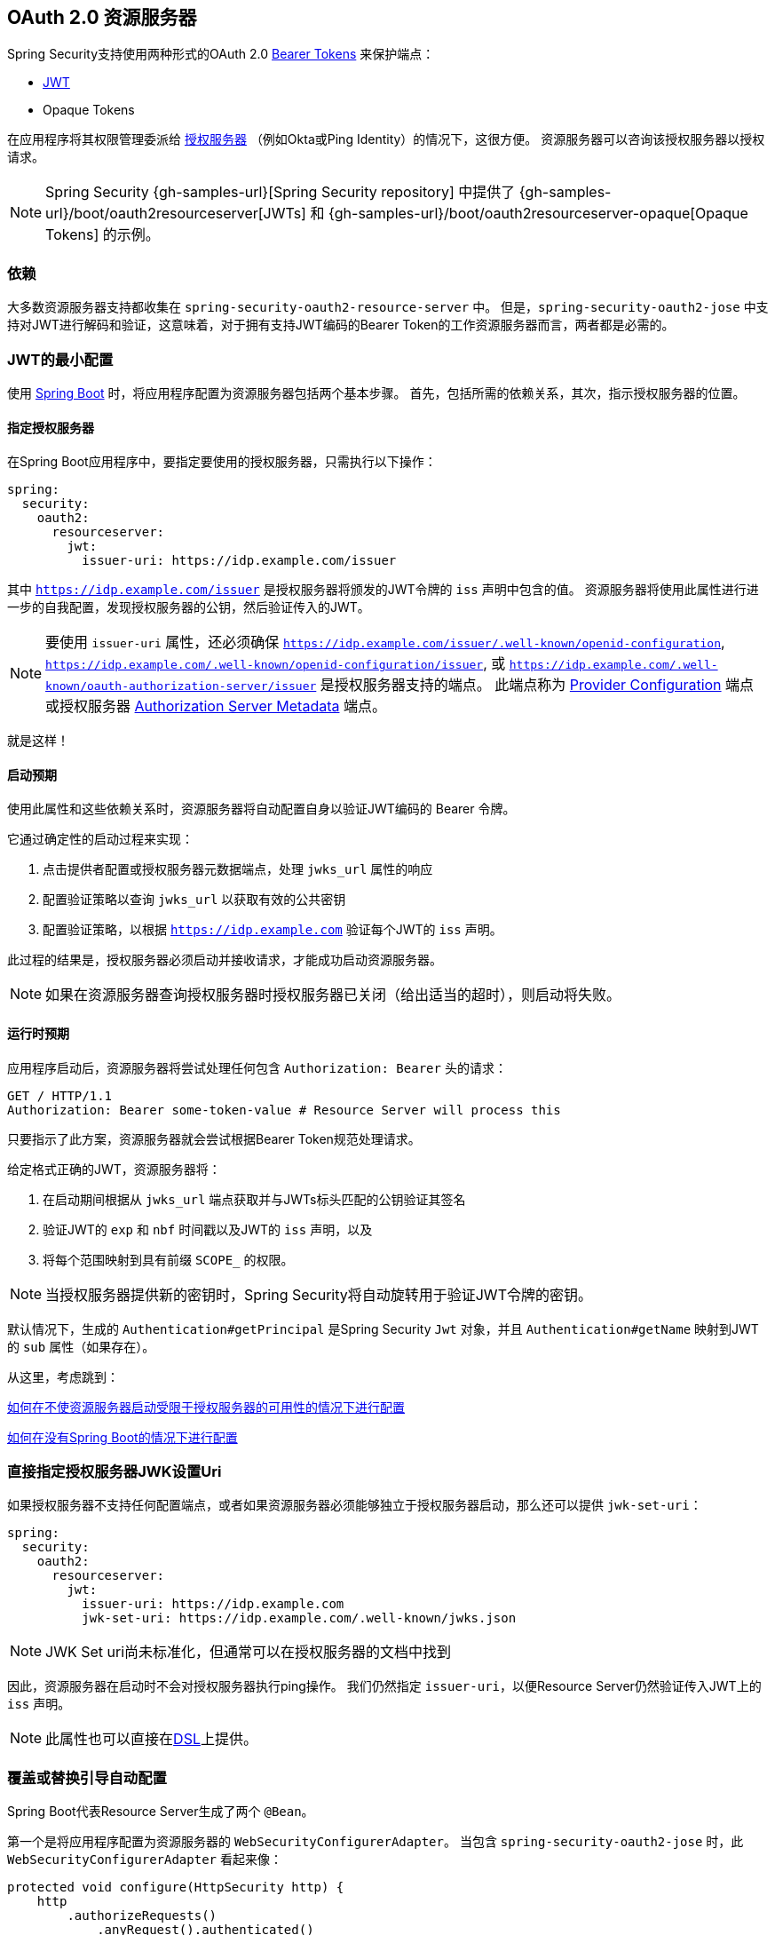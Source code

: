 
[[oauth2resourceserver]]
== OAuth 2.0 资源服务器

Spring Security支持使用两种形式的OAuth 2.0 https://tools.ietf.org/html/rfc6750.html[Bearer Tokens] 来保护端点：

* https://tools.ietf.org/html/rfc7519[JWT]
* Opaque Tokens

在应用程序将其权限管理委派给 https://tools.ietf.org/html/rfc6749[授权服务器] （例如Okta或Ping Identity）的情况下，这很方便。 资源服务器可以咨询该授权服务器以授权请求。

[NOTE]
====
Spring Security {gh-samples-url}[Spring Security repository] 中提供了  {gh-samples-url}/boot/oauth2resourceserver[JWTs] 和 {gh-samples-url}/boot/oauth2resourceserver-opaque[Opaque Tokens] 的示例。
====

=== 依赖
大多数资源服务器支持都收集在 `spring-security-oauth2-resource-server` 中。
但是，`spring-security-oauth2-jose` 中支持对JWT进行解码和验证，这意味着，对于拥有支持JWT编码的Bearer Token的工作资源服务器而言，两者都是必需的。

[[oauth2resourceserver-jwt-minimalconfiguration]]
=== JWT的最小配置

使用 https://spring.io/projects/spring-boot[Spring Boot] 时，将应用程序配置为资源服务器包括两个基本步骤。 首先，包括所需的依赖关系，其次，指示授权服务器的位置。

==== 指定授权服务器

在Spring Boot应用程序中，要指定要使用的授权服务器，只需执行以下操作：

[source,yml]
----
spring:
  security:
    oauth2:
      resourceserver:
        jwt:
          issuer-uri: https://idp.example.com/issuer
----

其中 `https://idp.example.com/issuer` 是授权服务器将颁发的JWT令牌的 `iss` 声明中包含的值。 资源服务器将使用此属性进行进一步的自我配置，发现授权服务器的公钥，然后验证传入的JWT。

[NOTE]
要使用 `issuer-uri` 属性，还必须确保 `https://idp.example.com/issuer/.well-known/openid-configuration`, `https://idp.example.com/.well-known/openid-configuration/issuer`, 或  `https://idp.example.com/.well-known/oauth-authorization-server/issuer` 是授权服务器支持的端点。
此端点称为 https://openid.net/specs/openid-connect-discovery-1_0.html#ProviderConfig[Provider Configuration]  端点或授权服务器 https://tools.ietf.org/html/rfc8414#section-3[Authorization Server Metadata] 端点。


就是这样！

==== 启动预期

使用此属性和这些依赖关系时，资源服务器将自动配置自身以验证JWT编码的 Bearer 令牌。

它通过确定性的启动过程来实现：



1. 点击提供者配置或授权服务器元数据端点，处理 `jwks_url` 属性的响应
2. 配置验证策略以查询 `jwks_url` 以获取有效的公共密钥
3. 配置验证策略，以根据 `https://idp.example.com` 验证每个JWT的 `iss` 声明。

此过程的结果是，授权服务器必须启动并接收请求，才能成功启动资源服务器。

[NOTE]
如果在资源服务器查询授权服务器时授权服务器已关闭（给出适当的超时），则启动将失败。

==== 运行时预期

应用程序启动后，资源服务器将尝试处理任何包含 `Authorization: Bearer`  头的请求：

[source,html]
----
GET / HTTP/1.1
Authorization: Bearer some-token-value # Resource Server will process this
----

只要指示了此方案，资源服务器就会尝试根据Bearer Token规范处理请求。

给定格式正确的JWT，资源服务器将：



1. 在启动期间根据从 `jwks_url` 端点获取并与JWTs标头匹配的公钥验证其签名
2. 验证JWT的 `exp` 和 `nbf` 时间戳以及JWT的 `iss` 声明，以及
3. 将每个范围映射到具有前缀 `SCOPE_` 的权限。

[NOTE]
当授权服务器提供新的密钥时，Spring Security将自动旋转用于验证JWT令牌的密钥。

默认情况下，生成的  `Authentication#getPrincipal` 是Spring Security `Jwt` 对象，并且  `Authentication#getName` 映射到JWT的 `sub` 属性（如果存在）。

从这里，考虑跳到：

<<oauth2resourceserver-jwt-jwkseturi,如何在不使资源服务器启动受限于授权服务器的可用性的情况下进行配置>>

<<oauth2resourceserver-jwt-sansboot,如何在没有Spring Boot的情况下进行配置>>

[[oauth2resourceserver-jwt-jwkseturi]]
=== 直接指定授权服务器JWK设置Uri

如果授权服务器不支持任何配置端点，或者如果资源服务器必须能够独立于授权服务器启动，那么还可以提供 `jwk-set-uri`：

[source,yaml]
----
spring:
  security:
    oauth2:
      resourceserver:
        jwt:
          issuer-uri: https://idp.example.com
          jwk-set-uri: https://idp.example.com/.well-known/jwks.json
----

[NOTE]
JWK Set uri尚未标准化，但通常可以在授权服务器的文档中找到

因此，资源服务器在启动时不会对授权服务器执行ping操作。 我们仍然指定 `issuer-uri`，以便Resource Server仍然验证传入JWT上的 `iss` 声明。

[NOTE]
此属性也可以直接在<<oauth2resourceserver-jwt-jwkseturi-dsl,DSL>>上提供。

[[oauth2resourceserver-jwt-sansboot]]
=== 覆盖或替换引导自动配置

Spring Boot代表Resource Server生成了两个 `@Bean`。

第一个是将应用程序配置为资源服务器的 `WebSecurityConfigurerAdapter`。 当包含 `spring-security-oauth2-jose` 时，此 `WebSecurityConfigurerAdapter` 看起来像：

[source,java]
----
protected void configure(HttpSecurity http) {
    http
        .authorizeRequests()
            .anyRequest().authenticated()
            .and()
        .oauth2ResourceServer(OAuth2ResourceServerConfigurer::jwt)
}
----

如果应用程序未公开 `WebSecurityConfigurerAdapter` Bean，则Spring Boot将公开上述默认值。

替换它就像在应用程序中公开Bean一样简单：


[source,java]
----
@EnableWebSecurity
public class MyCustomSecurityConfiguration extends WebSecurityConfigurerAdapter {
    protected void configure(HttpSecurity http) {
        http
            .authorizeRequests()
                .mvcMatchers("/messages/**").hasAuthority("SCOPE_message:read")
                .anyRequest().authenticated()
                .and()
            .oauth2ResourceServer()
                .jwt()
                    .jwtAuthenticationConverter(myConverter());
    }
}
----

以上要求 `message:read` 的范围：以 `/messages/` 开头的所有URL。

`oauth2ResourceServer` DSL上的方法还将覆盖或替换自动配置。

例如，第二个 `@Bean` Spring Boot创建的是 `JwtDecoder`，它将 `String` 令牌解码为经过验证的 `Jwt` 实例：


[source,java]
----
@Bean
public JwtDecoder jwtDecoder() {
    return JwtDecoders.fromIssuerLocation(issuerUri);
}
----

[NOTE]
调用  `{security-api-url}org/springframework/security/oauth2/jwt/JwtDecoders.html#fromIssuerLocation-java.lang.String-[JwtDecoders#fromIssuerLocation]` 是调用提供者配置或授权服务器元数据端点以派生JWK设置Uri的过程。

如果该应用程序未公开 `JwtDecoder` Bean，则Spring Boot将公开上述默认值。

可以使用 `jwkSetUri()` 覆盖其配置，也可以使用 `decoder()` 替换其配置。

[[oauth2resourceserver-jwt-jwkseturi-dsl]]
==== 使用 `jwkSetUri()`

授权服务器的JWK设置Uri可以配置为<<oauth2resourceserver-jwt-jwkseturi,as a configuration property>>，也可以在DSL中提供：

[source,java]
----
@EnableWebSecurity
public class DirectlyConfiguredJwkSetUri extends WebSecurityConfigurerAdapter {
    protected void configure(HttpSecurity http) {
        http
            .authorizeRequests()
                .anyRequest().authenticated()
                .and()
            .oauth2ResourceServer()
                .jwt()
                    .jwkSetUri("https://idp.example.com/.well-known/jwks.json");
    }
}
----
使用 `jwkSetUri()` 优先于任何配置属性。

[[oauth2resourceserver-jwt-decoder-dsl]]
==== 使用 `decoder()`

比 `jwkSetUri()` 更强大的是 `decoder()`，它将完全替代 `JwtDecoder` 的所有Boot自动配置：

[source,java]
----
@EnableWebSecurity
public class DirectlyConfiguredJwtDecoder extends WebSecurityConfigurerAdapter {
    protected void configure(HttpSecurity http) {
        http
            .authorizeRequests()
                .anyRequest().authenticated()
                .and()
            .oauth2ResourceServer()
                .jwt()
                    .decoder(myCustomDecoder());
    }
}
----

当需要进行更深入的配置（例如<<oauth2resourceserver-jwt-validation,validation>>，<<oauth2resourceserver-jwt-claimsetmapping,mapping>>或<<oauth2resourceserver-jwt-timeouts,request timeouts>>）时，这非常方便。

[[oauth2resourceserver-jwt-decoder-bean]]
==== 暴露  `JwtDecoder` `@Bean`

或者，公开 `JwtDecoder` `@Bean` 与  `decoder()` 具有相同的效果：

[source,java]
----
@Bean
public JwtDecoder jwtDecoder() {
    return NimbusJwtDecoder.withJwkSetUri(jwkSetUri).build();
}
----

[[oauth2resourceserver-jwt-decoder-algorithm]]
=== 配置可信算法

默认情况下，`NimbusJwtDecoder` 以及资源服务器将仅使用 `RS256` 信任和验证令牌。

您可以通过<<oauth2resourceserver-jwt-boot-algorithm,Spring Boot>>，<<oauth2resourceserver-jwt-decoder-builder,NimbusJwtDecoder Builder>>或从<<oauth2resourceserver-jwt-decoder-jwk-response,JWK Set response>>中对此进行自定义。

[[oauth2resourceserver-jwt-boot-algorithm]]
==== 通过Spring Boot

设置算法的最简单方法是作为属性：

[source,yaml]
----
spring:
  security:
    oauth2:
      resourceserver:
        jwt:
          jws-algorithm: RS512
          jwk-set-uri: https://idp.example.org/.well-known/jwks.json
----

[[oauth2resourceserver-jwt-decoder-builder]]
==== 使用 Builder

但是，为了获得更大的功能，我们可以使用 `NimbusJwtDecoder` 附带的 Builder：

[source,java]
----
@Bean
JwtDecoder jwtDecoder() {
    return NimbusJwtDecoder.fromJwkSetUri(this.jwkSetUri)
            .jwsAlgorithm(RS512).build();
}
----

多次调用 `jwsAlgorithm` 会将 `NimbusJwtDecoder` 配置为信任多个算法，如下所示：

[source,java]
----
@Bean
JwtDecoder jwtDecoder() {
    return NimbusJwtDecoder.fromJwkSetUri(this.jwkSetUri)
            .jwsAlgorithm(RS512).jwsAlgorithm(EC512).build();
}
----

或者，您可以调用 `jwsAlgorithms`：

[source,java]
----
@Bean
JwtDecoder jwtDecoder() {
    return NimbusJwtDecoder.fromJwkSetUri(this.jwkSetUri)
            .jwsAlgorithms(algorithms -> {
                    algorithms.add(RS512);
                    algorithms.add(EC512);
            }).build();
}
----

[[oauth2resourceserver-jwt-decoder-jwk-response]]
==== 来自JWK Set的回复

由于Spring Security的JWT支持基于Nimbus，因此您也可以使用其所有出色的功能。

例如，Nimbus有一个 `JWSKeySelector` 实现，它将基于JWK Set URI响应选择算法集。
您可以使用它生成 `NimbusJwtDecoder`，如下所示：

```java
@Bean
public JwtDecoder jwtDecoder() {
    // makes a request to the JWK Set endpoint
    JWSKeySelector<SecurityContext> jwsKeySelector =
            JWSAlgorithmFamilyJWSKeySelector.fromJWKSetURL(this.jwkSetUrl);

    DefaultJWTProcessor<SecurityContext> jwtProcessor =
            new DefaultJWTProcessor<>();
    jwtProcessor.setJWSKeySelector(jwsKeySelector);

    return new NimbusJwtDecoder(jwtProcessor);
}
```

[[oauth2resourceserver-jwt-decoder-public-key]]
=== 信任单个非对称密钥

比使用JWK Set端点备份资源服务器更简单的方法是对RSA公钥进行硬编码。可以通过<<oauth2resourceserver-jwt-decoder-public-key-boot,Spring Boot>>或<<oauth2resourceserver-jwt-decoder-public-key-builder,使用Builder>>提供公共密钥。

[[oauth2resourceserver-jwt-decoder-public-key-boot]]
==== 通过 Spring Boot

通过Spring Boot指定密钥非常简单。
密钥的位置可以这样指定：

[source,yaml]
----
spring:
  security:
    oauth2:
      resourceserver:
        jwt:
          public-key-location: classpath:my-key.pub
----

或者，为了进行更复杂的查找，可以对 `RsaKeyConversionServicePostProcessor` 进行后置处理：

[source,java]
----
@Bean
BeanFactoryPostProcessor conversionServiceCustomizer() {
    return beanFactory ->
        beanFactory.getBean(RsaKeyConversionServicePostProcessor.class)
                .setResourceLoader(new CustomResourceLoader());
}
----

指定密钥的位置：

```yaml
key.location: hfds://my-key.pub
```

然后自动装配值：

```java
@Value("${key.location}")
RSAPublicKey key;
```

[[oauth2resourceserver-jwt-decoder-public-key-builder]]
==== 使用 Builder

要直接连接 `RSAPublicKey`，只需使用适当的 `NimbusJwtDecoder` builder，如下所示：

```java
@Bean
public JwtDecoder jwtDecoder() {
    return NimbusJwtDecoder.withPublicKey(this.key).build();
}
```

[[oauth2resourceserver-jwt-decoder-secret-key]]
=== 信任单个对称密钥

使用单个对称密钥也很简单。您可以简单地加载 `SecretKey` 并使用适当的 `NimbusJwtDecoder` 构建器，如下所示：

[source,java]
----
@Bean
public JwtDecoder jwtDecoder() {
    return NimbusJwtDecoder.withSecretKey(this.key).build();
}
----

[[oauth2resourceserver-jwt-authorization]]
=== 配置授权

从OAuth 2.0授权服务器发出的JWT通常具有 `scope` 或 `scp` 属性，指示其被授予的作用域（或权限），例如：

`{ ..., "scope" : "messages contacts"}`

在这种情况下，资源服务器将尝试将这些作用域强制为已授予权限的列表，并为每个作用域添加字符串 "SCOPE_" 作为前缀。

这意味着为了保护具有从JWT派生的作用域的端点或方法，相应的表达式应包含以下前缀：


[source,java]
----
@EnableWebSecurity
public class DirectlyConfiguredJwkSetUri extends WebSecurityConfigurerAdapter {
    protected void configure(HttpSecurity http) {
        http
            .authorizeRequests(authorizeRequests -> authorizeRequests
                .mvcMatchers("/contacts/**").hasAuthority("SCOPE_contacts")
                .mvcMatchers("/messages/**").hasAuthority("SCOPE_messages")
                .anyRequest().authenticated()
            )
            .oauth2ResourceServer(OAuth2ResourceServerConfigurer::jwt);
    }
}
----

或类似地具有方法安全性：

[source,java]
----
@PreAuthorize("hasAuthority('SCOPE_messages')")
public List<Message> getMessages(...) {}
----

[[oauth2resourceserver-jwt-authorization-extraction]]
==== 手动提取权限

但是，在许多情况下，此默认设置不足。
例如，某些授权服务器不使用 `scope` 属性，而是使用自己的自定义属性。
或者，在其他时候，资源服务器可能需要将属性或属性组成调整为内部化的权限。

为此，DSL公开了 `jwtAuthenticationConverter()`:

[source,java]
----
@EnableWebSecurity
public class DirectlyConfiguredJwkSetUri extends WebSecurityConfigurerAdapter {
    protected void configure(HttpSecurity http) {
        http
            .authorizeRequests()
                .anyRequest().authenticated()
                .and()
            .oauth2ResourceServer()
                .jwt()
                    .jwtAuthenticationConverter(grantedAuthoritiesExtractor());
    }
}

Converter<Jwt, AbstractAuthenticationToken> grantedAuthoritiesExtractor() {
    JwtAuthenticationConverter jwtAuthenticationConverter =
            new JwtAuthenticationConverter();
    jwtAuthenticationConverter.setJwtGrantedAuthoritiesConverter
            (new GrantedAuthoritiesExtractor());
    return jwtAuthenticationConveter;
}
----

负责将 `Jwt` 转换为 `Authentication`。作为其配置的一部分，我们可以提供一个辅助转换器，从 `Jwt` 到授权的 `Collection`。

最终的转换器可能类似于下面的 `GrantedAuthoritiesExtractor`：

[source,java]
----
static class GrantedAuthoritiesExtractor
        implements Converter<Jwt, Collection<GrantedAuthority>> {

    public Collection<GrantedAuthority> convert(Jwt jwt) {
        Collection<String> authorities = (Collection<String>)
                jwt.getClaims().get("mycustomclaim");

        return authorities.stream()
                .map(SimpleGrantedAuthority::new)
                .collect(Collectors.toList());
    }
}
----

为了获得更大的灵活性，DSL支持使用实现  `Converter<Jwt, AbstractAuthenticationToken>` 的任何类完全替换该转换器：

[source,java]
----
static class CustomAuthenticationConverter implements Converter<Jwt, AbstractAuthenticationToken> {
    public AbstractAuthenticationToken convert(Jwt jwt) {
        return new CustomAuthenticationToken(jwt);
    }
}
----

[[oauth2resourceserver-jwt-validation]]
=== 配置验证

使用<<oauth2resourceserver-jwt-minimalconfiguration,Spring Boot 最小配置>>（指示授权服务器的 issuer uri），Resource Server将默认验证 `iss` 声明以及 `exp` 和 `nbf` 时间戳声明。

在需要自定义验证的情况下，资源服务器附带两个标准验证器，并且还接受自定义 `OAuth2TokenValidator` 实例。

[[oauth2resourceserver-jwt-validation-clockskew]]
==== 自定义时间戳验证

JWT通常具有有效期窗口，该窗口的开始在 `nbf` 声明中指示，而结束在 `exp` 声明中指示。

但是，每台服务器都会经历时钟漂移，这可能导致令牌在一个服务器上已经过期，而在另一台服务器上没有过期。随着分布式系统中服务器数量的增加，这可能会导致某些实现上的不良反应。

资源服务器使用 `JwtTimestampValidator` 验证令牌的有效性窗口，并且可以将它配置为 `ClockSkew` 来缓解上述问题：

[source,java]
----
@Bean
JwtDecoder jwtDecoder() {
     NimbusJwtDecoder jwtDecoder = (NimbusJwtDecoder)
             JwtDecoders.fromIssuerLocation(issuerUri);

     OAuth2TokenValidator<Jwt> withClockSkew = new DelegatingOAuth2TokenValidator<>(
            new JwtTimestampValidator(Duration.ofSeconds(60)),
            new IssuerValidator(issuerUri));

     jwtDecoder.setJwtValidator(withClockSkew);

     return jwtDecoder;
}
----

[NOTE]
默认情况下，资源服务器将时钟偏差配置为30秒。

[[oauth2resourceserver-jwt-validation-custom]]
==== 配置自定义验证器

使用 `OAuth2TokenValidator` API为 `aud` 声明添加检查很简单：

[source,java]
----
public class AudienceValidator implements OAuth2TokenValidator<Jwt> {
    OAuth2Error error = new OAuth2Error("invalid_token", "The required audience is missing", null);

    public OAuth2TokenValidatorResult validate(Jwt jwt) {
        if (jwt.getAudience().contains("messaging")) {
            return OAuth2TokenValidatorResult.success();
        } else {
            return OAuth2TokenValidatorResult.failure(error);
        }
    }
}
----

然后，要添加到资源服务器中，只需指定 `JwtDecoder` 实例即可：

[source,java]
----
@Bean
JwtDecoder jwtDecoder() {
    NimbusJwtDecoder jwtDecoder = (NimbusJwtDecoder)
        JwtDecoders.fromIssuerLocation(issuerUri);

    OAuth2TokenValidator<Jwt> audienceValidator = new AudienceValidator();
    OAuth2TokenValidator<Jwt> withIssuer = JwtValidators.createDefaultWithIssuer(issuerUri);
    OAuth2TokenValidator<Jwt> withAudience = new DelegatingOAuth2TokenValidator<>(withIssuer, audienceValidator);

    jwtDecoder.setJwtValidator(withAudience);

    return jwtDecoder;
}
----

[[oauth2resourceserver-jwt-claimsetmapping]]
=== 配置 Claim (声明)集映射

Spring Security使用 https://bitbucket.org/connect2id/nimbus-jose-jwt/wiki/Home[Nimbus] 库来解析JWT并验证其签名。 因此，Spring Security受制于Nimbus对每个字段值以及如何将每个字段强制转换为Java类型的解释。

例如，由于Nimbus仍与Java 7兼容，因此它不使用 `Instant` 来表示时间戳字段。

而且完全有可能使用其他库或进行JWT处理，这可能会自行做出需要调整的决定。

或者，很简单，出于特定于域的原因，资源服务器可能希望从JWT中添加或删除声明。

为此，资源服务器支持将JWT声明集与 `MappedJwtClaimSetConverter` 映射。

[[oauth2resourceserver-jwt-claimsetmapping-singleclaim]]
==== 自定义单个 Claim 的转换

默认情况下，`MappedJwtClaimSetConverter` 将尝试将 claims 强制为以下类型：

|============
| Claim | Java Type
| `aud` | `Collection<String>`
| `exp` | `Instant`
| `iat` | `Instant`
| `iss` | `String`
| `jti` | `String`
| `nbf` | `Instant`
| `sub` | `String`
|============

可以使用  `MappedJwtClaimSetConverter.withDefaults` 配置单个声明的转化策略：

```java
@Bean
JwtDecoder jwtDecoder() {
    NimbusJwtDecoder jwtDecoder = NimbusJwtDecoder.withJwkSetUri(jwkSetUri).build();

    MappedJwtClaimSetConverter converter = MappedJwtClaimSetConverter
            .withDefaults(Collections.singletonMap("sub", this::lookupUserIdBySub));
    jwtDecoder.setClaimSetConverter(converter);

    return jwtDecoder;
}
```

这将保留所有默认值，除了它将覆盖 `sub` 的默认声明转换器。

[[oauth2resourceserver-jwt-claimsetmapping-add]]
==== 添加一个 Claim

`MappedJwtClaimSetConverter` 也可以用于添加自定义声明，例如，以适应现有系统:

```java
MappedJwtClaimSetConverter.withDefaults(Collections.singletonMap("custom", custom -> "value"));
```

[[oauth2resourceserver-jwt-claimsetmapping-remove]]
==== 删除一个 Claim

使用相同的API删除声明也很简单：

```java
MappedJwtClaimSetConverter.withDefaults(Collections.singletonMap("legacyclaim", legacy -> null));
```

[[oauth2resourceserver-jwt-claimsetmapping-rename]]
==== 重命名一个 Claim

在更复杂的场景中，例如一次查询多个声明或重命名一个声明，资源服务器接受任何实现 `Converter<Map<String, Object>, Map<String,Object>>` 的类:

```java
public class UsernameSubClaimAdapter implements Converter<Map<String, Object>, Map<String, Object>> {
    private final MappedJwtClaimSetConverter delegate =
            MappedJwtClaimSetConverter.withDefaults(Collections.emptyMap());

    public Map<String, Object> convert(Map<String, Object> claims) {
        Map<String, Object> convertedClaims = this.delegate.convert(claims);

        String username = (String) convertedClaims.get("user_name");
        convertedClaims.put("sub", username);

        return convertedClaims;
    }
}
```

然后，可以像平常一样提供实例：

```java
@Bean
JwtDecoder jwtDecoder() {
    NimbusJwtDecoder jwtDecoder = NimbusJwtDecoder.withJwkSetUri(jwkSetUri).build();
    jwtDecoder.setClaimSetConverter(new UsernameSubClaimAdapter());
    return jwtDecoder;
}
```

[[oauth2resourceserver-jwt-timeouts]]
=== 配置超时

默认情况下，资源服务器使用30秒钟的连接和套接字超时来与授权服务器进行协调。

在某些情况下，这可能太短了。 此外，它没有考虑退避和发现等更复杂的模式。

为了调整资源服务器连接到授权服务器的方式，`NimbusJwtDecoder` 接受 `RestOperations` 的实例：

```java
@Bean
public JwtDecoder jwtDecoder(RestTemplateBuilder builder) {
    RestOperations rest = builder
            .setConnectionTimeout(60000)
            .setReadTimeout(60000)
            .build();

    NimbusJwtDecoder jwtDecoder = NimbusJwtDecoder.withJwkSetUri(jwkSetUri).restOperations(rest).build();
    return jwtDecoder;
}
```

[[oauth2resourceserver-opaque-minimalconfiguration]]
===  Introspection 最小配置

通常，opaque token 可以通过授权服务器托管的 https://tools.ietf.org/html/rfc7662[OAuth 2.0 Introspection Endpoint]进行验证。当需要撤销时，这可能很方便。

使用 https://spring.io/projects/spring-boot[Spring Boot] 时，将应用程序配置为使用内省的资源服务器包括两个基本步骤。首先，包括所需的依赖性，其次，指示内省端点详细信息。

==== 指定授权服务器

要指定内省端点的位置，只需执行以下操作：

[source,yaml]
----
security:
  oauth2:
    resourceserver:
      opaque-token:
        introspection-uri: https://idp.example.com/introspect
        client-id: client
        client-secret: secret
----

其中 `https://idp.example.com/introspect` 是授权服务器托管的内省端点，而 `client-id` 和 `client-secret` 是击中该端点所需的凭据。

资源服务器将使用这些属性进一步进行自我配置，并随后验证传入的JWT。

[NOTE]
使用内省时，授权服务器的字眼就是法律。 如果授权服务器响应令牌是有效的，那么令牌是有效的。

就是这样！

==== 启动时预期

使用此属性和这些依赖关系时，资源服务器将自动配置自身以验证不透明承载令牌。

该启动过程比JWT的启动过程简单得多，因为不需要发现端点，也不需要添加其他验证规则。

==== 运行时预期

应用程序启动后，资源服务器将尝试处理任何包含 `Authorization: Bearer` 头的请求：

```http
GET / HTTP/1.1
Authorization: Bearer some-token-value # Resource Server will process this
```

只要指示了此方案，资源服务器就会尝试根据Bearer Token规范处理请求。

给定一个不透明的令牌，资源服务器将

1. 使用提供的凭据和令牌查询提供的内省端点
2. 检查响应是否为  `{ 'active' : true }`  属性
3. 将每个范围映射到具有前缀 `SCOPE_` 的权限

默认情况下，生成的  `Authentication#getPrincipal` 是Spring Security   `{security-api-url}org/springframework/security/oauth2/core/OAuth2AuthenticatedPrincipal.html[OAuth2AuthenticatedPrincipal]`  对象，并且 `Authentication#getName` 映射到令牌的 `sub` 属性（如果存在）。

从这里，您可能要跳转到：

* <<oauth2resourceserver-opaque-attributes,查找身份验证后的属性>>
* <<oauth2resourceserver-opaque-authorization-extraction,手动提取权限>>
* <<oauth2resourceserver-opaque-jwt-introspector,对JWT使用内省>>

[[oauth2resourceserver-opaque-attributes]]
=== 查找身份验证后的属性

令牌通过身份验证后，将在 `SecurityContext` 中设置 `BearerTokenAuthentication` 的实例。

这意味着在配置中使用 `@EnableWebMvc` 时，它可以在 `@Controller` 方法中使用：

[source,java]
----
@GetMapping("/foo")
public String foo(BearerTokenAuthentication authentication) {
    return authentication.getTokenAttributes().get("sub") + " is the subject";
}
----

由于 `BearerTokenAuthentication` 拥有 `OAuth2AuthenticatedPrincipal`，这也意味着它也可用于控制器方法：

[source,java]
----
@GetMapping("/foo")
public String foo(@AuthenticationPrincipal OAuth2AuthenticatedPrincipal principal) {
    return principal.getAttribute("sub") + " is the subject";
}
----

==== 通过SpEL查找属性

当然，这也意味着可以通过SpEL访问属性。

例如，如果使用 `@EnableGlobalMethodSecurity` 以便可以使用 `@PreAuthorize` 注解，则可以执行以下操作：


```java
@PreAuthorize("principal?.attributes['sub'] == 'foo'")
public String forFoosEyesOnly() {
    return "foo";
}
```

[[oauth2resourceserver-opaque-sansboot]]
=== 覆盖或替换自动配置

Spring Boot代表Resource Server生成了两个 `@Bean`。

第一个是将应用程序配置为资源服务器的 `WebSecurityConfigurerAdapter`。使用 Opaque Token 时，此 `WebSecurityConfigurerAdapter` 如下所示：

[source,java]
----
protected void configure(HttpSecurity http) {
    http
        .authorizeRequests()
            .anyRequest().authenticated()
            .and()
        .oauth2ResourceServer(OAuth2ResourceServerConfigurer::opaqueToken)
}
----

如果应用程序未公开 `WebSecurityConfigurerAdapter` Bean，则Spring Boot将公开上述默认值。

替换它就像在应用程序中公开Bean一样简单：

[source,java]
----
@EnableWebSecurity
public class MyCustomSecurityConfiguration extends WebSecurityConfigurerAdapter {
    protected void configure(HttpSecurity http) {
        http
            .authorizeRequests()
                .mvcMatchers("/messages/**").hasAuthority("SCOPE_message:read")
                .anyRequest().authenticated()
                .and()
            .oauth2ResourceServer()
                .opaqueToken()
                    .introspector(myIntrospector());
    }
}
----

以上要求 `message:read` 的范围：以 `/messages/` 开头的所有URL。

`oauth2ResourceServer` DSL上的方法还将覆盖或替换自动配置。

例如，第二个 `@Bean` Spring Boot创建的是一个 `OpaqueTokenIntrospector`，它将 `String` 令牌解码为 `OAuth2AuthenticatedPrincipal` 的经过验证的实例：

[source,java]
----
@Bean
public OpaqueTokenIntrospector introspector() {
    return new NimbusOpaqueTokenIntrospector(introspectionUri, clientId, clientSecret);
}
----

如果应用程序未公开 `OpaqueTokenIntrospector` Bean，则Spring Boot将公开以上默认的bean。

可以使用 `introspectionUri()` 和 `introspectionClientCredentials()` 覆盖其配置，也可以使用 `introspector()` 替换其配置。


[[oauth2resourceserver-opaque-introspectionuri-dsl]]
==== 使用 `introspectionUri()`


授权服务器的Introspection Uri可以配置为<<oauth2resourceserver-opaque-introspectionuri,配置属性>>，也可以在DSL中提供：

[source,java]
----
@EnableWebSecurity
public class DirectlyConfiguredIntrospectionUri extends WebSecurityConfigurerAdapter {
    protected void configure(HttpSecurity http) {
        http
            .authorizeRequests()
                .anyRequest().authenticated()
                .and()
            .oauth2ResourceServer()
                .opaqueToken()
                    .introspectionUri("https://idp.example.com/introspect")
                    .introspectionClientCredentials("client", "secret");
    }
}
----

使用 `introspectionUri()` 优先于任何配置属性。

[[oauth2resourceserver-opaque-introspector-dsl]]
==== 使用 `introspector()`

比 `introspectionUri()` 更强大的是 `introspector()` ，它将完全替代 `OpaqueTokenIntrospector` 的所有Boot自动配置：

[source,java]
----
@EnableWebSecurity
public class DirectlyConfiguredIntrospector extends WebSecurityConfigurerAdapter {
    protected void configure(HttpSecurity http) {
        http
            .authorizeRequests()
                .anyRequest().authenticated()
                .and()
            .oauth2ResourceServer()
                .opaqueToken()
                    .introspector(myCustomIntrospector());
    }
}
----

当需要更深入的配置（例如<<oauth2resourceserver-opaque-authorization-extraction,权限映射>>, <<oauth2resourceserver-opaque-jwt-introspector,JWT吊销>>, 或 <<oauth2resourceserver-opaque-timeouts,请求超时>>）时，这很方便。

[[oauth2resourceserver-opaque-introspector-bean]]
==== 公开 `OpaqueTokenIntrospector` `@Bean`

或者，公开 `OpaqueTokenIntrospector`  `@Bean` 与 `introspector()` 具有相同的效果：

[source,java]
----
@Bean
public OpaqueTokenIntrospector introspector() {
    return new NimbusOpaqueTokenIntrospector(introspectionUri, clientId, clientSecret);
}
----

[[oauth2resourceserver-opaque-authorization]]
=== 配置授权

OAuth 2.0内省端点通常会返回一个 `scope` 属性，指示其被授予的范围（或权限），例如：

`{ ..., "scope" : "messages contacts"}`

在这种情况下，资源服务器将尝试将这些作用域强制为已授予权限的列表，并为每个作用域添加字符串 "SCOPE_" 作为前缀。

这意味着要保护具有不透明令牌派生范围的端点或方法，相应的表达式应包含以下前缀：

```java
@EnableWebSecurity
public class MappedAuthorities extends WebSecurityConfigurerAdapter {
    protected void configure(HttpSecurity http) {
        http
            .authorizeRequests(authorizeRequests -> authorizeRequests
                .mvcMatchers("/contacts/**").hasAuthority("SCOPE_contacts")
                .mvcMatchers("/messages/**").hasAuthority("SCOPE_messages")
                .anyRequest().authenticated()
            )
            .oauth2ResourceServer(OAuth2ResourceServerConfigurer::opaqueToken);
    }
}
```

或类似地具有方法安全性：

```java
@PreAuthorize("hasAuthority('SCOPE_messages')")
public List<Message> getMessages(...) {}
```

[[oauth2resourceserver-opaque-authorization-extraction]]
==== 手动提取权限

默认情况下，Opaque Token 支持将从内省响应中提取范围声明，并将其解析为各个 `GrantedAuthority` 实例。

例如，如果内省响应为：

[source,json]
----
{
    "active" : true,
    "scope" : "message:read message:write"
}
----

然后，资源服务器将生成具有两个权限的  `Authentication` ，一个权限用于  `message:read` ，另一个权限用于 `message:write`。

当然，这可以使用自定义的 `OpaqueTokenIntrospector` 进行自定义，该 `OpaqueTokenIntrospector` 查看属性集并以自己的方式进行转换：

[source,java]
----
public class CustomAuthoritiesOpaqueTokenIntrospector implements OpaqueTokenIntrospector {
    private OpaqueTokenIntrospector delegate =
            new NimbusOpaqueTokenIntrospector("https://idp.example.org/introspect", "client", "secret");

    public OAuth2AuthenticatedPrincipal introspect(String token) {
        OAuth2AuthenticatedPrincipal principal = this.delegate.introspect(token);
        return new DefaultOAuth2AuthenticatedPrincipal(
                principal.getName(), principal.getAttributes(), extractAuthorities(principal));
    }

    private Collection<GrantedAuthority> extractAuthorities(OAuth2AuthenticatedPrincipal principal) {
        List<String> scopes = principal.getAttribute(OAuth2IntrospectionClaimNames.SCOPE);
        return scopes.stream()
                .map(SimpleGrantedAuthority::new)
                .collect(Collectors.toList());
    }
}
----

此后，可以通过将其公开为 `@Bean` 来简单地配置此自定义内省器：

[source,java]
----
@Bean
public OpaqueTokenIntrospector introspector() {
    return new CustomAuthoritiesOpaqueTokenIntrospector();
}
----

[[oauth2resourceserver-opaque-timeouts]]
=== 配置超时

默认情况下，资源服务器使用30秒钟的连接和套接字超时来与授权服务器进行协调。

在某些情况下，这可能太短了。
此外，它不考虑退避和发现等更复杂的模式。

为了调整资源服务器连接到授权服务器的方式，`NimbusOpaqueTokenIntrospector` 接受 `RestOperations` 的实例：

```java
@Bean
public OpaqueTokenIntrospector introspector(RestTemplateBuilder builder) {
    RestOperations rest = builder
            .basicAuthentication(clientId, clientSecret)
            .setConnectionTimeout(60000)
            .setReadTimeout(60000)
            .build();

    return new NimbusOpaqueTokenIntrospector(introspectionUri, rest);
}
```

[[oauth2resourceserver-opaque-jwt-introspector]]
=== 对JWT使用内省

一个常见的问题是内省是否与JWT兼容。
Spring Security的Opaque令牌支持被设计为不关心令牌的格式-它将很乐意将任何令牌传递给提供的内省端点。

因此，假设您有一个要求，如果JWT被吊销，则要求您在每个请求中与授权服务器进行核对。

即使您为令牌使用JWT格式，您的验证方法也是内省的，这意味着您想要执行以下操作：

[source,yaml]
----
spring:
  security:
    oauth2:
      resourceserver:
        opaque-token:
          introspection-uri: https://idp.example.org/introspection
          client-id: client
          client-secret: secret
----

在这种情况下，得到的  `Authentication` 将是 `BearerTokenAuthentication`。
相应的 `OAuth2AuthenticatedPrincipal` 中的任何属性将是内省端点返回的任何属性。

但是，可以说，奇怪的是，内省端点仅返回令牌是否处于 active 状态。
怎么办？

在这种情况下，您可以创建一个自定义的 `OpaqueTokenIntrospector`，它仍然会命中端点，但是随后更新返回的主体以将JWT声明作为属性：

[source,java]
----
public class JwtOpaqueTokenIntrospector implements OpaqueTokenIntrospector {
    private OpaqueTokenIntrospector delegate =
            new NimbusOpaqueTokenIntrospector("https://idp.example.org/introspect", "client", "secret");
    private JwtDecoder jwtDecoder = new NimbusJwtDecoder(new ParseOnlyJWTProcessor());

    public OAuth2AuthenticatedPrincipal introspect(String token) {
        OAuth2AuthenticatedPrincipal principal = this.delegate.introspect(token);
        try {
            Jwt jwt = this.jwtDecoder.decode(token);
            return new DefaultOAuth2AuthenticatedPrincipal(jwt.getClaims(), NO_AUTHORITIES);
        } catch (JwtException e) {
            throw new OAuth2IntrospectionException(e);
        }
    }

    private static class ParseOnlyJWTProcessor extends DefaultJWTProcessor<SecurityContext> {
    	JWTClaimsSet process(SignedJWT jwt, SecurityContext context)
                throws JOSEException {
            return jwt.getJWTClaimSet();
        }
    }
}
----

此后，可以通过将其公开为 `@Bean` 来简单地配置此自定义内省器：

[source,java]
----
@Bean
public OpaqueTokenIntrospector introspector() {
    return new JwtOpaqueTokenIntropsector();
}
----

[[oauth2resourceserver-opaque-userinfo]]
=== 调用 `/userinfo` 端点

一般来说，资源服务器不在乎底层用户，而在乎已授予的权限。

就是说，有时将授权声明绑定到用户可能很有价值。

如果应用程序还使用 `spring-security-oauth2-client` 并设置了适当的 `ClientRegistrationRepository`，则使用自定义的 `OpaqueTokenIntrospector` 非常简单。 下面的实现实现了三件事：

* 委托内省端点确认令牌的有效性
* 查找与 `/userinfo` 端点关联的适当的客户端注册
* 调用并返回来自 `/userinfo` 端点的响应

[source,java]
----
public class UserInfoOpaqueTokenIntrospector implements OpaqueTokenIntrospector {
    private final OpaqueTokenIntrospector delegate =
            new NimbusOpaqueTokenIntrospector("https://idp.example.org/introspect", "client", "secret");
    private final OAuth2UserService oauth2UserService = new DefaultOAuth2UserService();

    private final ClientRegistrationRepository repository;

    // ... constructor

    @Override
    public OAuth2AuthenticatedPrincipal introspect(String token) {
        OAuth2AuthenticatedPrincipal authorized = this.delegate.introspect(token);
        Instant issuedAt = authorized.getAttribute(ISSUED_AT);
        Instant expiresAt = authorized.getAttribute(EXPIRES_AT);
        ClientRegistration clientRegistration = this.repository.findByRegistrationId("registration-id");
        OAuth2AccessToken token = new OAuth2AccessToken(BEARER, token, issuedAt, expiresAt);
        OAuth2UserRequest oauth2UserRequest = new OAuth2UserRequest(clientRegistration, token);
        return this.oauth2UserService.loadUser(oauth2UserRequest);
    }
}
----

如果您不使用 `spring-security-oauth2-client`，它仍然非常简单。 您只需要使用您自己的 `WebClient` 实例调用 `/userinfo`：

[source,java]
----
public class UserInfoOpaqueTokenIntrospector implements OpaqueTokenIntrospector {
    private final OpaqueTokenIntrospector delegate =
            new NimbusOpaqueTokenIntrospector("https://idp.example.org/introspect", "client", "secret");
    private final WebClient rest = WebClient.create();

    @Override
    public OAuth2AuthenticatedPrincipal introspect(String token) {
        OAuth2AuthenticatedPrincipal authorized = this.delegate.introspect(token);
        return makeUserInfoRequest(authorized);
    }
}
----

无论哪种方式，在创建 `OpaqueTokenIntrospector` 之后，都应该将其发布为 `@Bean` 来覆盖默认值：

[source,java]
----
@Bean
OpaqueTokenIntrospector introspector() {
    return new UserInfoOpaqueTokenIntrospector(...);
}
----

[[oauth2reourceserver-opaqueandjwt]]
=== 同时支持 JWT 和 Opaque Token

在某些情况下，您可能需要访问两种令牌。 例如，您可能支持多个租户，其中一个租户发布JWT，其他租户发布不透明令牌。

如果必须在请求时做出此决定，则可以使用 `AuthenticationManagerResolver` 来实现，如下所示：

[source,java]
----
@Bean
AuthenticationManagerResolver<HttpServletRequest> tokenAuthenticationManagerResolver() {
    BearerTokenResolver bearerToken = new DefaultBearerTokenResolver();
    JwtAuthenticationProvider jwt = jwt();
    OpaqueTokenAuthenticationProvider opaqueToken = opaqueToken();

    return request -> {
        String token = bearerToken.resolve(request);
        if (isAJwt(token)) {
            return jwt::authenticate;
        } else {
            return opaqueToken::authenticate;
        }
    }
}
----

然后在DSL中指定此 `AuthenticationManagerResolver`：

[source,java]
----
http
    .authorizeRequests()
        .anyRequest().authenticated()
        .and()
    .oauth2ResourceServer()
        .authenticationManagerResolver(this.tokenAuthenticationManagerResolver);
----

[[oauth2resourceserver-multitenancy]]
=== 多租户

当存在多种验证承载令牌的策略时，资源服务器被视为多租户，并以某些租户标识符为关键字。

例如，您的资源服务器可能接受来自两个不同授权服务器的承载令牌。 或者，您的授权服务器可能代表多个发行者。

在每种情况下，都需要完成两件事，并且要与选择的方式进行权衡：

1. 解析租户
2. 传播租户

==== 通过 Request Material 解析租户

可以通过实现 `AuthenticationManagerResolver` 来完成按请求材料解决租户的工作，该方法可以在运行时确定 `AuthenticationManager`，如下所示：

[source,java]
----
@Component
public class TenantAuthenticationManagerResolver
        implements AuthenticationManagerResolver<HttpServletRequest> {
	private final BearerTokenResolver resolver = new DefaultBearerTokenResolver();
	private final TenantRepository tenants; <1>

	private final Map<String, AuthenticationManager> authenticationManagers = new ConcurrentHashMap<>(); <2>

	public TenantAuthenticationManagerResolver(TenantRepository tenants) {
		this.tenants = tenants;
	}

	@Override
	public AuthenticationManager resolve(HttpServletRequest request) {
		return this.authenticationManagers.computeIfAbsent(toTenant(request), this::fromTenant);
	}

	private String toTenant(HttpServletRequest request) {
		String[] pathParts = request.getRequestURI().split("/");
		return pathParts.length > 0 ? pathParts[1] : null;
	}

	private AuthenticationManager fromTenant(String tenant) {
		return Optional.ofNullable(this.tenants.get(tenant)) <3>
				.map(JwtDecoders::fromIssuerLocation) <4>
				.map(JwtAuthenticationProvider::new)
				.orElseThrow(() -> new IllegalArgumentException("unknown tenant"))::authenticate;
	}
}
----
<1> 租户信息的假想来源
<2> `AuthenticationManager` 的缓存，由租户标识符输入
<3> 查找租户比简单地即时计算发行方位置更安全-查找充当租户白名单
<4> 通过发现端点创建一个 `JwtDecoder` -此处的延迟查找意味着您无需在启动时配置所有租户

然后在DSL中指定此 `AuthenticationManagerResolver`：

[source,java]
----
http
    .authorizeRequests()
        .anyRequest().authenticated()
        .and()
    .oauth2ResourceServer()
        .authenticationManagerResolver(this.tenantAuthenticationManagerResolver);
----

==== 通过 Claim 解析租户

通过 Claim 解析租户类似于通过请求材料解析租户。
唯一真正的区别是 `toTenant` 方法的实现：

[source,java]
----
@Component
public class TenantAuthenticationManagerResolver implements AuthenticationManagerResolver<HttpServletRequest> {
	private final BearerTokenResolver resolver = new DefaultBearerTokenResolver();
	private final TenantRepository tenants; <1>

	private final Map<String, AuthenticationManager> authenticationManagers = new ConcurrentHashMap<>(); <2>

	public TenantAuthenticationManagerResolver(TenantRepository tenants) {
		this.tenants = tenants;
	}

	@Override
	public AuthenticationManager resolve(HttpServletRequest request) {
		return this.authenticationManagers.computeIfAbsent(toTenant(request), this::fromTenant); <3>
	}

	private String toTenant(HttpServletRequest request) {
		try {
			String token = this.resolver.resolve(request);
			return (String) JWTParser.parse(token).getJWTClaimsSet().getIssuer();
		} catch (Exception e) {
			throw new IllegalArgumentException(e);
		}
	}

	private AuthenticationManager fromTenant(String tenant) {
		return Optional.ofNullable(this.tenants.get(tenant)) <3>
				.map(JwtDecoders::fromIssuerLocation) <4>
				.map(JwtAuthenticationProvider::new)
				.orElseThrow(() -> new IllegalArgumentException("unknown tenant"))::authenticate;
	}
}
----
<1> 租户信息的假想来源
<2> `AuthenticationManager` 的缓存，由租户标识符输入
<3> 查找租户比简单地即时计算发行方位置更安全-查找充当租户白名单
<4> 通过发现端点创建一个 `JwtDecoder` -此处的延迟查找意味着您无需在启动时配置所有租户

[source,java]
----
http
    .authorizeRequests()
        .anyRequest().authenticated()
        .and()
    .oauth2ResourceServer()
        .authenticationManagerResolver(this.tenantAuthenticationManagerResolver);
----

==== 仅解析一次 Claim

您可能已经观察到，这种策略虽然简单，但是却存在一个折衷，即JWT由 `AuthenticationManagerResolver` 解析一次，然后由 `JwtDecoder` 解析。

通过直接使用Nimbus的 `JWTClaimSetAwareJWSKeySelector` 配置 `JwtDecoder` 可以减轻这种额外的解析：

[source,java]
----
@Component
public class TenantJWSKeySelector
    implements JWTClaimSetAwareJWSKeySelector<SecurityContext> {

	private final TenantRepository tenants; <1>
	private final Map<String, JWSKeySelector<SecurityContext>> selectors = new ConcurrentHashMap<>(); <2>

	public TenantJWSKeySelector(TenantRepository tenants) {
		this.tenants = tenants;
	}

	@Override
	public List<? extends Key> selectKeys(JWSHeader jwsHeader, JWTClaimsSet jwtClaimsSet, SecurityContext securityContext)
			throws KeySourceException {
		return this.selectors.computeIfAbsent(toTenant(jwtClaimsSet), this::fromTenant)
				.selectJWSKeys(jwsHeader, securityContext);
	}

	private String toTenant(JWTClaimsSet claimSet) {
		return (String) claimSet.getClaim("iss");
	}

	private JWSKeySelector<SecurityContext> fromTenant(String tenant) {
		return Optional.ofNullable(this.tenantRepository.findById(tenant)) <3>
		        .map(t -> t.getAttrbute("jwks_uri"))
				.map(this::fromUri)
				.orElseThrow(() -> new IllegalArgumentException("unknown tenant"));
	}

	private JWSKeySelector<SecurityContext> fromUri(String uri) {
		try {
			return JWSAlgorithmFamilyJWSKeySelector.fromJWKSetURL(new URL(uri)); <4>
		} catch (Exception e) {
			throw new IllegalArgumentException(e);
		}
	}
}
----
<1> 租户信息的假想来源
<2> `JWKKeySelector` 的缓存，由租户标识符输入
<3> 查找租户比简单地即时计算JWK Set端点更安全-查找充当租户白名单
<4> 通过从JWK Set端点返回的密钥类型创建一个 `JWSKeySelector` -此处的延迟查找意味着您不需要在启动时配置所有租户

上面的按键选择器由许多按键选择器组成。
它根据JWT中的 `iss` 声明选择要使用的键选择器.

NOTE: 要使用此方法，请确保将授权服务器配置为包括声明集作为令牌签名的一部分。
没有这个，您就不能保证发行人不会被坏演员改变。

接下来，我们可以构造一个 `JWTProcessor`：

[source,java]
----
@Bean
JWTProcessor jwtProcessor(JWTClaimSetJWSKeySelector keySelector) {
	ConfigurableJWTProcessor<SecurityContext> jwtProcessor =
            new DefaultJWTProcessor();
	jwtProcessor.setJWTClaimSetJWSKeySelector(keySelector);
	return jwtProcessor;
}
----

如您所见，将租户意识降低到此级别的权衡是更多配置。
我们还有一点。

接下来，我们仍然要确保您正在验证发行人。
但是，由于每个JWT的颁发者可能有所不同，因此，您还需要一个支持租户的验证器：

[source,java]
----
@Component
public class TenantJwtIssuerValidator implements OAuth2TokenValidator<Jwt> {
	private final TenantRepository tenants;
	private final Map<String, JwtIssuerValidator> validators = new ConcurrentHashMap<>();

	public TenantJwtIssuerValidator(TenantRepository tenants) {
		this.tenants = tenants;
	}

	@Override
	public OAuth2TokenValidatorResult validate(Jwt token) {
		return this.validators.computeIfAbsent(toTenant(token), this::fromTenant)
				.validate(token);
	}

	private String toTenant(Jwt jwt) {
		return jwt.getIssuer();
	}

	private JwtIssuerValidator fromTenant(String tenant) {
		return Optional.ofNullable(this.tenants.findById(tenant))
		        .map(t -> t.getAttribute("issuer"))
				.map(JwtIssuerValidator::new)
				.orElseThrow(() -> new IllegalArgumentException("unknown tenant"));
	}
}
----

现在我们有了一个可以识别租户的处理器和一个可以识别租户的验证器，我们可以继续创建 `JwtDecoder` 了：

[source,java]
----
@Bean
JwtDecoder jwtDecoder(JWTProcessor jwtProcessor, OAuth2TokenValidator<Jwt> jwtValidator) {
	NimbusJwtDecoder decoder = new NimbusJwtDecoder(processor);
	OAuth2TokenValidator<Jwt> validator = new DelegatingOAuth2TokenValidator<>
			(JwtValidators.createDefault(), this.jwtValidator);
	decoder.setJwtValidator(validator);
	return decoder;
}
----

我们已经结束了有关解决租户的讨论。

如果选择按请求材料解决租户，则需要确保以相同的方式访问下游资源服务器。
例如，如果要按子域进行解析，则需要使用相同的子域来寻址下游资源服务器。

但是，如果您通过不记名令牌中的声明解决该问题，请继续阅读以了解<<oauth2resourceserver-bearertoken-resolver,Spring Security's support for bearer token propagation>>。

[[oauth2resourceserver-bearertoken-resolver]]
=== Bearer Token 解析

默认情况下，资源服务器在 `Authorization` 头中查找 bearer 令牌。
但是，可以通过两种方式进行自定义。

==== 从自定义请求头读取 bearer 令牌

例如，您可能需要从自定义请求头读取 bearer 令牌
为此，您可以将 `HeaderBearerTokenResolver` 实例连接到DSL，如以下示例所示：

[source,java]
----
http
    .oauth2ResourceServer()
        .bearerTokenResolver(new HeaderBearerTokenResolver("x-goog-iap-jwt-assertion"));
----

==== 从表单参数读取 bearer 令牌

或者，您可能希望从表单参数中读取令牌，可以通过配置 `DefaultBearerTokenResolver` 来完成，如下所示：

[source,java]
----
DefaultBearerTokenResolver resolver = new DefaultBearerTokenResolver();
resolver.setAllowFormEncodedBodyParameter(true);
http
    .oauth2ResourceServer()
        .bearerTokenResolver(resolver);
----

=== Bearer Token 传递

现在您已经拥有了一个 Bearer 令牌，将它传递给下游服务可能会很方便。
使用 `{security-api-url}org/springframework/security/oauth2/server/resource/web/reactive/function/client/ServletBearerExchangeFilterFunction.html[ServletBearerExchangeFilterFunction]` 非常简单，您可以在以下示例中看到它：

[source,java]
----
@Bean
public WebClient rest() {
    return WebClient.builder()
            .filter(new ServletBearerExchangeFilterFunction())
            .build();
}
----

当上述 `WebClient` 用于执行请求时，Spring Security将查找当前的 `Authentication` 并提取任何 `AbstractOAuth2Token` 凭据。 然后，它将在授权请求头中传递该令牌。

例如：

[source,java]
----
this.rest.get()
        .uri("https://other-service.example.com/endpoint")
        .retrieve()
        .bodyToMono(String.class)
        .block()
----

将调用  `https://other-service.example.com/endpoint`， 为您添加 Bearer 令牌授权 `Authorization`  头。

在您需要覆盖此行为的地方，您可以自己提供请求头，这很简单，例如：

[source,java]
----
this.rest.get()
        .uri("https://other-service.example.com/endpoint")
        .headers(headers -> headers.setBearerAuth(overridingToken))
        .retrieve()
        .bodyToMono(String.class)
        .block()
----

在这种情况下，过滤器将回退并将请求转发到Web过滤器链的其余部分。

[NOTE]
与 https://docs.spring.io/spring-security/site/docs/current-SNAPSHOT/api/org/springframework/security/oauth2/client/web/reactive/function/client/ServletOAuth2AuthorizedClientExchangeFilterFunction.html[OAuth 2.0 Client filter function]功能不同，此过滤器功能不会在令牌过期时尝试更新令牌。 要获得此级别的支持，请使用OAuth 2.0客户端过滤器。

==== `RestTemplate` 支持

目前尚无对 `RestTemplate` 的专门支持，但您可以使用自己的拦截器非常简单地实现传播：

[source,java]
----
@Bean
RestTemplate rest() {
	RestTemplate rest = new RestTemplate();
	rest.getInterceptors().add((request, body, execution) -> {
		Authentication authentication = SecurityContextHolder.getContext().getAuthentication();
		if (authentication == null) {
			return execution.execute(request, body);
		}

		if (!(authentication.getCredentials() instanceof AbstractOAuth2Token)) {
			return execution.execute(request, body);
		}

		AbstractOAuth2Token token = (AbstractOAuth2Token) authentication.getCredentials();
	    request.getHeaders().setBearerAuth(token.getTokenValue());
	    return execution.execute(request, body);
	});
	return rest;
}
----

